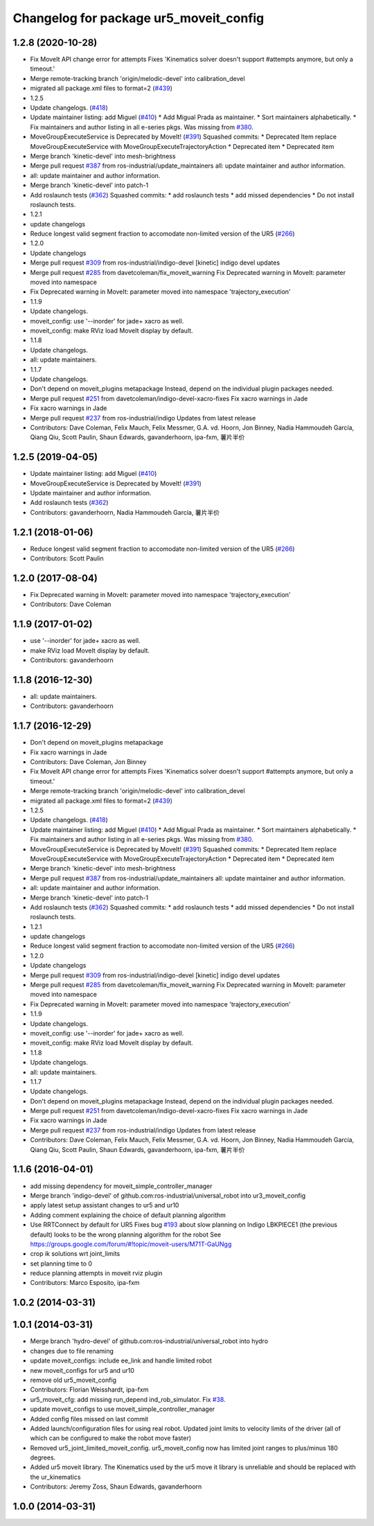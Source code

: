 ^^^^^^^^^^^^^^^^^^^^^^^^^^^^^^^^^^^^^^^
Changelog for package ur5_moveit_config
^^^^^^^^^^^^^^^^^^^^^^^^^^^^^^^^^^^^^^^

1.2.8 (2020-10-28)
------------------
* Fix MoveIt API change error for attempts
  Fixes 'Kinematics solver doesn't support #attempts anymore, but only a timeout.'
* Merge remote-tracking branch 'origin/melodic-devel' into calibration_devel
* migrated all package.xml files to format=2 (`#439 <https://github.com/davetcoleman/universal_robot/issues/439>`_)
* 1.2.5
* Update changelogs. (`#418 <https://github.com/davetcoleman/universal_robot/issues/418>`_)
* Update maintainer listing: add Miguel (`#410 <https://github.com/davetcoleman/universal_robot/issues/410>`_)
  * Add Migual Prada as maintainer.
  * Sort maintainers alphabetically.
  * Fix maintainers and author listing in all e-series pkgs.
  Was missing from `#380 <https://github.com/davetcoleman/universal_robot/issues/380>`_.
* MoveGroupExecuteService is Deprecated by MoveIt! (`#391 <https://github.com/davetcoleman/universal_robot/issues/391>`_)
  Squashed commits:
  * Deprecated Item
  replace MoveGroupExecuteService with MoveGroupExecuteTrajectoryAction
  * Deprecated item
  * Deprecated item
* Merge branch 'kinetic-devel' into mesh-brightness
* Merge pull request `#387 <https://github.com/davetcoleman/universal_robot/issues/387>`_ from ros-industrial/update_maintainers
  all: update maintainer and author information.
* all: update maintainer and author information.
* Merge branch 'kinetic-devel' into patch-1
* Add roslaunch tests (`#362 <https://github.com/davetcoleman/universal_robot/issues/362>`_)
  Squashed commits:
  * add roslaunch tests
  * add missed dependencies
  * Do not install roslaunch tests.
* 1.2.1
* update changelogs
* Reduce longest valid segment fraction to accomodate non-limited version of the UR5 (`#266 <https://github.com/davetcoleman/universal_robot/issues/266>`_)
* 1.2.0
* Update changelogs
* Merge pull request `#309 <https://github.com/davetcoleman/universal_robot/issues/309>`_ from ros-industrial/indigo-devel
  [kinetic] indigo devel updates
* Merge pull request `#285 <https://github.com/davetcoleman/universal_robot/issues/285>`_ from davetcoleman/fix_moveit_warning
  Fix Deprecated warning in MoveIt: parameter moved into namespace
* Fix Deprecated warning in MoveIt: parameter moved into namespace 'trajectory_execution'
* 1.1.9
* Update changelogs.
* moveit_config: use '--inorder' for jade+ xacro as well.
* moveit_config: make RViz load MoveIt display by default.
* 1.1.8
* Update changelogs.
* all: update maintainers.
* 1.1.7
* Update changelogs.
* Don't depend on moveit_plugins metapackage
  Instead, depend on the individual plugin packages needed.
* Merge pull request `#251 <https://github.com/davetcoleman/universal_robot/issues/251>`_ from davetcoleman/indigo-devel-xacro-fixes
  Fix xacro warnings in Jade
* Fix xacro warnings in Jade
* Merge pull request `#237 <https://github.com/davetcoleman/universal_robot/issues/237>`_ from ros-industrial/indigo
  Updates from latest release
* Contributors: Dave Coleman, Felix Mauch, Felix Messmer, G.A. vd. Hoorn, Jon Binney, Nadia Hammoudeh García, Qiang Qiu, Scott Paulin, Shaun Edwards, gavanderhoorn, ipa-fxm, 薯片半价

1.2.5 (2019-04-05)
------------------
* Update maintainer listing: add Miguel (`#410 <https://github.com/ros-industrial/universal_robot/issues/410>`_)
* MoveGroupExecuteService is Deprecated by MoveIt! (`#391 <https://github.com/ros-industrial/universal_robot/issues/391>`_)
* Update maintainer and author information.
* Add roslaunch tests (`#362 <https://github.com/ros-industrial/universal_robot/issues/362>`_)
* Contributors: gavanderhoorn, Nadia Hammoudeh García, 薯片半价

1.2.1 (2018-01-06)
------------------
* Reduce longest valid segment fraction to accomodate non-limited version of the UR5 (`#266 <https://github.com//ros-industrial/universal_robot/issues/266>`_)
* Contributors: Scott Paulin

1.2.0 (2017-08-04)
------------------
* Fix Deprecated warning in MoveIt: parameter moved into namespace 'trajectory_execution'
* Contributors: Dave Coleman

1.1.9 (2017-01-02)
------------------
* use '--inorder' for jade+ xacro as well.
* make RViz load MoveIt display by default.
* Contributors: gavanderhoorn

1.1.8 (2016-12-30)
------------------
* all: update maintainers.
* Contributors: gavanderhoorn

1.1.7 (2016-12-29)
------------------
* Don't depend on moveit_plugins metapackage
* Fix xacro warnings in Jade
* Contributors: Dave Coleman, Jon Binney

* Fix MoveIt API change error for attempts
  Fixes 'Kinematics solver doesn't support #attempts anymore, but only a timeout.'
* Merge remote-tracking branch 'origin/melodic-devel' into calibration_devel
* migrated all package.xml files to format=2 (`#439 <https://github.com/davetcoleman/universal_robot/issues/439>`_)
* 1.2.5
* Update changelogs. (`#418 <https://github.com/davetcoleman/universal_robot/issues/418>`_)
* Update maintainer listing: add Miguel (`#410 <https://github.com/davetcoleman/universal_robot/issues/410>`_)
  * Add Migual Prada as maintainer.
  * Sort maintainers alphabetically.
  * Fix maintainers and author listing in all e-series pkgs.
  Was missing from `#380 <https://github.com/davetcoleman/universal_robot/issues/380>`_.
* MoveGroupExecuteService is Deprecated by MoveIt! (`#391 <https://github.com/davetcoleman/universal_robot/issues/391>`_)
  Squashed commits:
  * Deprecated Item
  replace MoveGroupExecuteService with MoveGroupExecuteTrajectoryAction
  * Deprecated item
  * Deprecated item
* Merge branch 'kinetic-devel' into mesh-brightness
* Merge pull request `#387 <https://github.com/davetcoleman/universal_robot/issues/387>`_ from ros-industrial/update_maintainers
  all: update maintainer and author information.
* all: update maintainer and author information.
* Merge branch 'kinetic-devel' into patch-1
* Add roslaunch tests (`#362 <https://github.com/davetcoleman/universal_robot/issues/362>`_)
  Squashed commits:
  * add roslaunch tests
  * add missed dependencies
  * Do not install roslaunch tests.
* 1.2.1
* update changelogs
* Reduce longest valid segment fraction to accomodate non-limited version of the UR5 (`#266 <https://github.com/davetcoleman/universal_robot/issues/266>`_)
* 1.2.0
* Update changelogs
* Merge pull request `#309 <https://github.com/davetcoleman/universal_robot/issues/309>`_ from ros-industrial/indigo-devel
  [kinetic] indigo devel updates
* Merge pull request `#285 <https://github.com/davetcoleman/universal_robot/issues/285>`_ from davetcoleman/fix_moveit_warning
  Fix Deprecated warning in MoveIt: parameter moved into namespace
* Fix Deprecated warning in MoveIt: parameter moved into namespace 'trajectory_execution'
* 1.1.9
* Update changelogs.
* moveit_config: use '--inorder' for jade+ xacro as well.
* moveit_config: make RViz load MoveIt display by default.
* 1.1.8
* Update changelogs.
* all: update maintainers.
* 1.1.7
* Update changelogs.
* Don't depend on moveit_plugins metapackage
  Instead, depend on the individual plugin packages needed.
* Merge pull request `#251 <https://github.com/davetcoleman/universal_robot/issues/251>`_ from davetcoleman/indigo-devel-xacro-fixes
  Fix xacro warnings in Jade
* Fix xacro warnings in Jade
* Merge pull request `#237 <https://github.com/davetcoleman/universal_robot/issues/237>`_ from ros-industrial/indigo
  Updates from latest release
* Contributors: Dave Coleman, Felix Mauch, Felix Messmer, G.A. vd. Hoorn, Jon Binney, Nadia Hammoudeh García, Qiang Qiu, Scott Paulin, Shaun Edwards, gavanderhoorn, ipa-fxm, 薯片半价

1.1.6 (2016-04-01)
------------------
* add missing dependency for moveit_simple_controller_manager
* Merge branch 'indigo-devel' of github.com:ros-industrial/universal_robot into ur3_moveit_config
* apply latest setup assistant changes to ur5 and ur10
* Adding comment explaining the choice of default planning algorithm
* Use RRTConnect by default for UR5
  Fixes bug `#193 <https://github.com/ros-industrial/universal_robot/issues/193>`_ about slow planning on Indigo
  LBKPIECE1 (the previous default) looks to be the wrong planning algorithm for the robot
  See https://groups.google.com/forum/#!topic/moveit-users/M71T-GaUNgg
* crop ik solutions wrt joint_limits
* set planning time to 0
* reduce planning attempts in moveit rviz plugin
* Contributors: Marco Esposito, ipa-fxm

1.0.2 (2014-03-31)
------------------

1.0.1 (2014-03-31)
------------------
* Merge branch 'hydro-devel' of github.com:ros-industrial/universal_robot into hydro
* changes due to file renaming
* update moveit_configs: include ee_link and handle limited robot
* new moveit_configs for ur5 and ur10
* remove old ur5_moveit_config
* Contributors: Florian Weisshardt, ipa-fxm

* ur5_moveit_cfg: add missing run_depend ind_rob_simulator. Fix `#38 <https://github.com/ros-industrial/universal_robot/issues/38>`_.
* update moveit_configs to use moveit_simple_controller_manager
* Added config files missed on last commit
* Added launch/configuration files for using real robot.  Updated joint limits to velocity limits of the driver (all of which can be configured to make the robot move faster)
* Removed ur5_joint_limited_moveit_config.  ur5_moveit_config now has limited joint ranges to plus/minus 180 degrees.
* Added ur5 moveit library.  The Kinematics used by the ur5 move it library is unreliable and should be replaced with the ur_kinematics
* Contributors: Jeremy Zoss, Shaun Edwards, gavanderhoorn

1.0.0 (2014-03-31)
------------------
